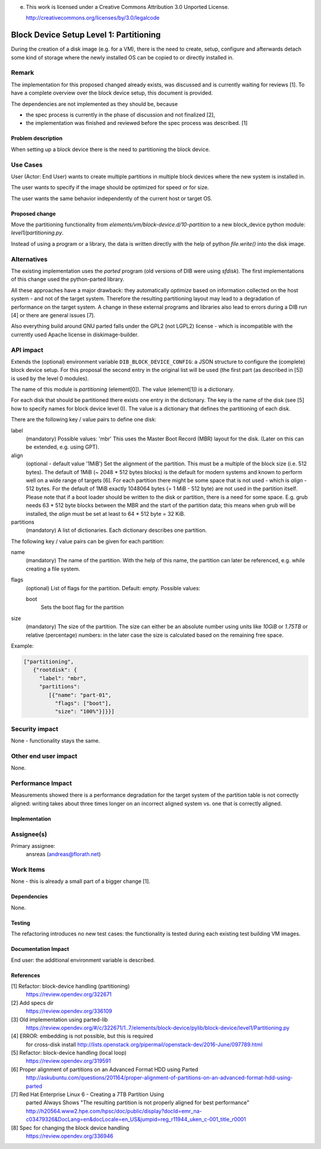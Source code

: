 e.
 This work is licensed under a Creative Commons Attribution 3.0 Unported
 License.

 http://creativecommons.org/licenses/by/3.0/legalcode

========================================
Block Device Setup Level 1: Partitioning
========================================

During the creation of a disk image (e.g. for a VM), there is the need
to create, setup, configure and afterwards detach some kind of storage
where the newly installed OS can be copied to or directly installed
in.

Remark
------

The implementation for this proposed changed already exists, was
discussed and is currently waiting for reviews [1].  To have a
complete overview over the block device setup, this document is
provided.

The dependencies are not implemented as they should be, because

* the spec process is currently in the phase of discussion and not
  finalized [2],
* the implementation was finished and reviewed before the spec process
  was described. [1]

Problem description
===================

When setting up a block device there is the need to partitioning the
block device.

Use Cases
---------

User (Actor: End User) wants to create multiple partitions in multiple
block devices where the new system is installed in.

The user wants to specify if the image should be optimized for speed
or for size.

The user wants the same behavior independently of the current host or
target OS.

Proposed change
===============

Move the partitioning functionality from
`elements/vm/block-device.d/10-partition` to a new block_device
python module: `level1/partitioning.py`.

Instead of using a program or a library, the data is written directly
with the help of python `file.write()` into the disk image.

Alternatives
------------

The existing implementation uses the `parted` program (old versions of
DIB were using `sfdisk`).  The first implementations of this change
used the python-parted library.

All these approaches have a major drawback: they automatically
*optimize* based on information collected on the host system - and not
of the target system.  Therefore the resulting partitioning layout may
lead to a degradation of performance on the target system.  A change
in these external programs and libraries also lead to errors during a
DIB run [4] or there are general issues [7].

Also everything build around GNU parted falls under the GPL2 (not
LGPL2) license - which is incompatible with the currently used Apache
license in diskimage-builder.

API impact
----------

Extends the (optional) environment variable
``DIB_BLOCK_DEVICE_CONFIG``: a JSON structure to configure the
(complete) block device setup.  For this proposal the second entry in
the original list will be used (the first part (as described in [5])
is used by the level 0 modules).

The name of this module is `partitioning` (element[0]). The value
(element[1]) is a dictionary.

For each disk that should be partitioned there exists one entry in the
dictionary.  The key is the name of the disk (see [5] how to specify
names for block device level 0).  The value is a dictionary that
defines the partitioning of each disk.

There are the following key / value pairs to define one disk:

label
   (mandatory) Possible values: 'mbr'
   This uses the Master Boot Record (MBR) layout for the disk.
   (Later on this can be extended, e.g. using GPT).

align
   (optional - default value '1MiB')
   Set the alignment of the partition.  This must be a multiple of the
   block size (i.e. 512 bytes).  The default of 1MiB (~ 2048 * 512
   bytes blocks) is the default for modern systems and known to
   perform well on a wide range of targets [6].  For each partition
   there might be some space that is not used - which is `align` - 512
   bytes.  For the default of 1MiB exactly 1048064 bytes (= 1 MiB -
   512 byte) are not used in the partition itself.  Please note that
   if a boot loader should be written to the disk or partition,
   there is a need for some space.  E.g. grub needs 63 * 512 byte
   blocks between the MBR and the start of the partition data; this
   means when grub will be installed, the `align` must be set at least
   to 64 * 512 byte = 32 KiB.

partitions
   (mandatory) A list of dictionaries. Each dictionary describes one
   partition.

The following key / value pairs can be given for each partition:

name
   (mandatory) The name of the partition.  With the help of this name,
   the partition can later be referenced, e.g. while creating a
   file system.

flags
   (optional) List of flags for the partition. Default: empty.
   Possible values:

   boot
      Sets the boot flag for the partition

size
   (mandatory) The size of the partition.  The size can either be an
   absolute number using units like `10GiB` or `1.75TB` or relative
   (percentage) numbers: in the later case the size is calculated
   based on the remaining free space.

Example:

.. code-block:: yaml

    ["partitioning",
       {"rootdisk": {
         "label": "mbr",
         "partitions":
            [{"name": "part-01",
              "flags": ["boot"],
              "size": "100%"}]}}]

Security impact
---------------

None - functionality stays the same.

Other end user impact
---------------------

None.

Performance Impact
------------------

Measurements showed there is a performance degradation for the target
system of the partition table is not correctly aligned: writing takes
about three times longer on an incorrect aligned system vs. one that
is correctly aligned.

Implementation
==============

Assignee(s)
-----------

Primary assignee:
  ansreas (andreas@florath.net)

Work Items
----------

None - this is already a small part of a bigger change [1].

Dependencies
============

None.

Testing
=======

The refactoring introduces no new test cases: the functionality is
tested during each existing test building VM images.

Documentation Impact
====================

End user: the additional environment variable is described.

References
==========

[1] Refactor: block-device handling (partitioning)
    https://review.opendev.org/322671

[2] Add specs dir
    https://review.opendev.org/336109

[3] Old implementation using parted-lib
    https://review.opendev.org/#/c/322671/1..7/elements/block-device/pylib/block-device/level1/Partitioning.py

[4] ERROR: embedding is not possible, but this is required
    for cross-disk install
    http://lists.openstack.org/pipermail/openstack-dev/2016-June/097789.html

[5] Refactor: block-device handling (local loop)
    https://review.opendev.org/319591

[6] Proper alignment of partitions on an Advanced Format HDD using Parted
    http://askubuntu.com/questions/201164/proper-alignment-of-partitions-on-an-advanced-format-hdd-using-parted

[7] Red Hat Enterprise Linux 6 - Creating a 7TB Partition Using
    parted Always Shows "The resulting partition is not properly
    aligned for best performance"
    http://h20564.www2.hpe.com/hpsc/doc/public/display?docId=emr_na-c03479326&DocLang=en&docLocale=en_US&jumpid=reg_r11944_uken_c-001_title_r0001

[8] Spec for changing the block device handling
    https://review.opendev.org/336946
